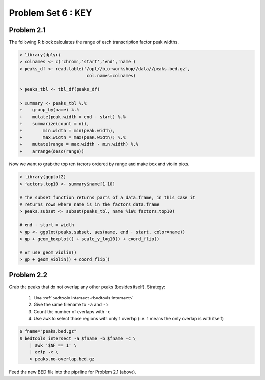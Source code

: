 .. _problem-set-6-key:

***********************
  Problem Set 6 : KEY
***********************

Problem 2.1
===========

The following R block calculates the range of each transcription factor
peak widths.

.. code-block:: r

    > library(dplyr)
    > colnames <- c('chrom','start','end','name')
    > peaks_df <- read.table('/opt//bio-workshop//data//peaks.bed.gz',
                              col.names=colnames)

    > peaks_tbl <- tbl_df(peaks_df)
    
    > summary <- peaks_tbl %.%
    +    group_by(name) %.%
    +    mutate(peak.width = end - start) %.%
    +    summarize(count = n(),
    +        min.width = min(peak.width),
    +        max.width = max(peak.width)) %.%
    +    mutate(range = max.width - min.width) %.%
    +    arrange(desc(range))

Now we want to grab the top ten factors ordered by range and make box and
violin plots.

.. code-block:: r

    > library(ggplot2)
    > factors.top10 <- summary$name[1:10]

    # the subset function returns parts of a data.frame, in this case it
    # returns rows where name is in the factors data.frame
    > peaks.subset <- subset(peaks_tbl, name %in% factors.top10)

    # end - start = width
    > gp <- ggplot(peaks.subset, aes(name, end - start, color=name))
    > gp + geom_boxplot() + scale_y_log10() + coord_flip()

    # or use geom_violin()
    > gp + geom_violin() + coord_flip()

Problem 2.2
===========

Grab the peaks that do not overlap any other peaks (besides itself). Strategy:

 #. Use :ref:`bedtools intersect <bedtools:intersect>`
 #. Give the same filename to ``-a`` and ``-b``
 #. Count the number of overlaps with ``-c``
 #. Use ``awk`` to select those regions with only 1 overlap (i.e. 1 means
    the only overlap is with itself)

.. code-block:: bash

    $ fname="peaks.bed.gz"
    $ bedtools intersect -a $fname -b $fname -c \
        | awk '$NF == 1' \
        | gzip -c \
        > peaks.no-overlap.bed.gz

Feed the new BED file into the pipeline for Problem 2.1 (above).

.. raw:: pdf

    PageBreak

